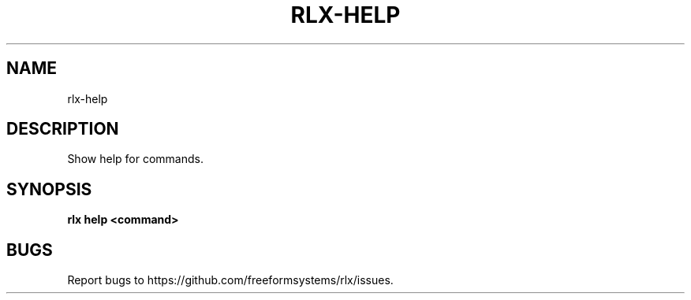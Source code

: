 .TH "RLX-HELP" "1" "August 2014" "rlx-help 0.1.10" "User Commands"
.SH "NAME"
rlx-help
.SH "DESCRIPTION"
.PP
Show help for commands.
.SH "SYNOPSIS"

\fB rlx help <command>\fR
.SH "BUGS"
.PP
Report bugs to https://github.com/freeformsystems/rlx/issues.
